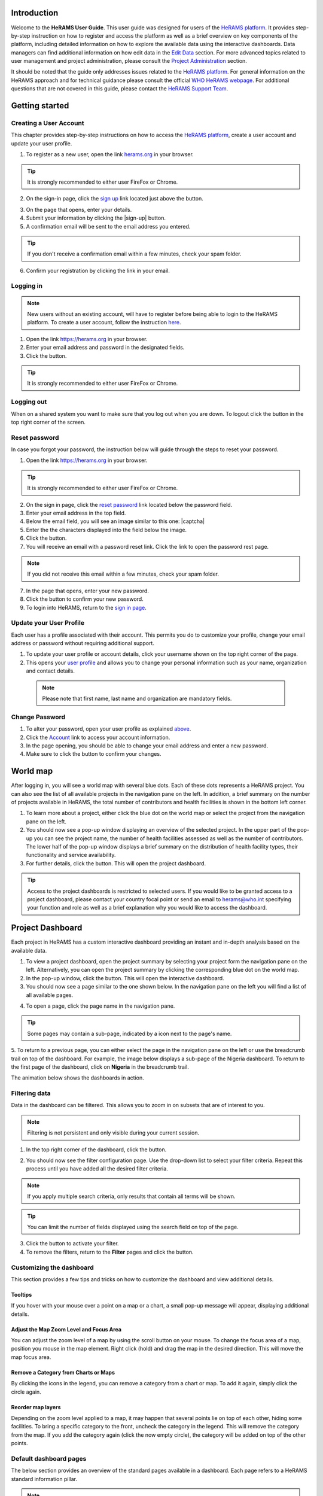 .. image:: media/img/HeRAMS.png
   :height: 100px
   :alt: HeRAMS Logo
   :align: center
   
.. |login| image:: media/img/bt_login.png
   :height: 1.3em
   :align: top
   
.. |sign-up| image:: media/img/bt_sign_up.png
   :height: 1.3em
   :align: top
 
 .. |captcha| image:: media/img/img_captcha.png
   :alt: HeRAMS Login
   :height: 1.3em
   :align: top
   
.. |submit| image:: media/img/bt_submit_en.png
   :height: 1.3em
   :align: top
   
Introduction
============

Welcome to the **HeRAMS User Guide**. This user guide was designed for users of the `HeRAMS platform <https://herams.org/user/login/>`_. It provides step-by-step instruction on how to register and access the platform as well as a brief overview on key components of the platform, including detailed information on how to explore the available data using the interactive dashboards. Data managers can find additional information on how edit data in the `Edit Data`__ section.
For more advanced topics related to user management and project administration, please consult the `Project Administration`__ section.

.. __: `Edit Data`_
.. __: `HeRAMS Administration`_

It should be noted that the guide only addresses issues related to the `HeRAMS platform <https://herams.org/user/login/>`_. 
For general information on the HeRAMS approach and for technical guidance please consult the official `WHO HeRAMS webpage <https://www.who.int/hac/herams/en//>`_. For additional questions that are not covered in this guide, please contact the `HeRAMS Support Team <mailto:herams@who.int?>`_.


Getting started
===============

Creating a User Account
--------------------

This chapter provides step-by-step instructions on how to access the `HeRAMS platform <https://herams.org/user/login/>`_, create a user account and update your user profile.

1. To register as a new user, open the link `herams.org <https://herams.org.>`_ in your browser.

.. tip:: It is strongly recommended to either user FireFox or Chrome.

2. On the sign-in page, click the `sign up <https://herams.org/user/register/>`_ link located just above the |login| button.

.. image:: media/img/HeRAMS_register.png
   :alt: HeRAMS Login
   :height: 200px
   :align: center

3. On the page that opens, enter your details.
4. Submit your information by clicking the |sign-up| button.
5. A confirmation email will be sent to the email address you entered.
   
.. tip:: If you don't receive a confirmation email within a few minutes, check your spam folder.

6. Confirm your registration by clicking the link in your email.

  .. image:: media/vid/HeRAMS_create_account.gif
     :align: center


Logging in
----------

.. note:: New users without an existing account, will have to register before being able to login to the HeRAMS platform. To create a user account, follow the instruction `here`__.

.. __: `Creating a User Account`_

1. Open the link `https://herams.org <https://herams.org>`_ in your browser.
2. Enter your email address and password in the designated fields.
3. Click the |login| button.

.. tip:: It is strongly recommended to either user FireFox or Chrome.

Logging out
-----------

When on a shared system you want to make sure that you log out when you are down. To logout click the |logout| button in the top right corner of the screen.

.. |logout| image:: media/img/bt_logout.png
            :height: 1.3em
	    :align: top


Reset password
--------------

In case you forgot your password, the instruction below will guide through the steps to reset your password.

1. Open the link `https://herams.org <https://herams.org>`_ in your browser.

.. tip:: It is strongly recommended to either user FireFox or Chrome.

2. On the sign in page, click the `reset password <https://herams.org/user/forgot/>`_ link located below the password field.
3. Enter your email address in the top field.
4. Below the email field, you will see an image similar to this one: |captcha|
5. Enter the the characters displayed into the field below the image.
6. Click the |submit| button.
7. You will receive an email with a password reset link. Click the link to open the password rest page. 

.. note:: If you did not receive this email within a few minutes, check your spam folder.

7. In the page that opens, enter your new password.
8. Click the |submit| button to confirm your new password.
9. To login into HeRAMS, return to the `sign in page <https://herams.org/user/login/>`_.

.. image:: media/vid/HeRAMS_password_reset.gif
   :alt: Password reset
   :height: 300px


Update your User Profile
------------------------
Each user has a profile associated with their account. This permits you do to customize your profile, change your email address or password without requiring additional support.

1. To update your user profile or account details, click your username shown on the top right corner of the page.
2. This opens your `user profile <https://herams.org/user/settings/profile>`_ and allows you to change your personal information such as your name, organization and contact details.

  .. note:: Please note that first name, last name and organization are mandatory fields.

Change Password
---------------

1. To alter your password, open your user profile as explained `above`__.
2. Click the `Account <https://herams.org/user/settings/account>`_ link to access your account information.
3. In the page opening, you should be able to change your email address and enter a new password.
4. Make sure to click the |submit| button to confirm your changes.

.. __: `Update your User Profile`_

.. |submit| image:: media/img/bt_submit_en.png
            :height: 1.3em

.. image:: media/vid/HeRAMS_change_password.gif
   :align: center
   :height: 300px

World map
=========

After logging in, you will see a world map with several blue dots. Each of these dots represents a HeRAMS project.
You can also see the list of all available projects in the navigation pane on the left. 
In addition, a brief summary on the number of projects available in HeRAMS, the total number of contributors and health facilities is shown in the bottom left corner.

1.	To learn more about a project, either click the blue dot on the world map or select the project from the navigation pane on the left.
2.	You should now see a pop-up window displaying an overview of the selected project. In the upper part of the pop-up you can see the project name, the number of health facilities assessed as well as the number of contributors. The lower half of the pop-up window displays a brief summary on the distribution of health facility types, their functionality and service availability.
3.	For further details, click the |details| button. This will open the project dashboard.

.. |details| image:: media/img/bt_details.png
    :height: 1.3em
	:align: top
	
.. tip:: Access to the project dashboards is restricted to selected users. If you would like to be granted access to a project dashboard, please contact your country focal point or send an email to `herams@who.int <mailto:herams@who.int?>`_ specifying your function and role as well as a brief explanation why you would like to access the dashboard.

.. image:: media/img/HeRAMS_worldview.png
   :alt: HeRAMS Worldview
   :height: 300px


Project Dashboard
=================

Each project in HeRAMS has a custom interactive dashboard providing an instant and in-depth analysis based on the available data.

1. To view a project dashboard, open the project summary by selecting your project form the navigation pane on the left. Alternatively, you can open the project summary by clicking the corresponding blue dot on the world map.
2. In the pop-up window, click the |details| button. This will open the interactive dashboard.
3. You should now see a page similar to the one shown below. In the navigation pane on the left you will find a list of all available pages.

.. |details| image:: media/img/bt_details.png
            :height: 1.3em
	    
.. image:: media/img/HeRAMS_dashboard_overview.png
   :alt: HeRAMS Register
   :height: 300px

4. To open a page, click the page name in the navigation pane.

.. tip:: Some pages may contain a sub-page, indicated by a |forward| icon next to the page's name.

.. |forward| image:: media/img/icon_forward.png
             :height: 1em

5. To return to a previous page, you can either select the page in the navigation pane on the left or use the breadcrumb trail on top of the dashboard. For example, the image below displays a sub-page of the Nigeria dashboard. 
To return to the first page of the dashboard, click on **Nigeria** in the breadcrumb trail.

.. image:: media/img/HeRAMS_navigation_pane.png
   :height: 30px
   :align: center


The animation below shows the dashboards in action.

.. image:: media/vid/HeRAMS_dashboard_navigation.gif
   :alt: dashboard navigation
   :height: 300px
   :align: center


Filtering data
--------------

Data in the dashboard can be filtered. This allows you to zoom in on subsets that are of interest to you. 

.. note:: Filtering is not persistent and only visible during your current session.

1. In the top right corner of the dashboard, click the |filter| button.

.. |filter| image:: media/img/bt_filter.png
            :height: 1em

2. You should now see the filter configuration page. Use the drop-down list to select your filter criteria. Repeat this process until you have added all the desired filter criteria.

.. note:: If you apply multiple search criteria, only results that contain all terms will be shown.

.. tip:: You can limit the number of fields displayed using the search field on top of the page.

3. Click the |applyfilter| button to activate your filter.
4. To remove the filters, return to the **Filter** pages and click the |clear| button.

.. |applyfilter| image:: media/img/bt_apply_filter.png
    :height: 1em
    
.. |clear| image:: img src="media/img/bt_clear_filter.png
    :height: 1em

.. image:: media/vid/HeRAMS_dashboard_filters.gif
   :height: 300px
   :align: center


Customizing the dashboard
-------------------------

This section provides a few tips and tricks on how to customize the dashboard and view additional details.

Tooltips
~~~~~~~~

If you hover with your mouse over a point on a map or a chart, a small pop-up message will appear, displaying additional details.

Adjust the Map Zoom Level and Focus Area
~~~~~~~~~~~~~~~~~~~~~~~~~~~~~~~~~~~~

You can adjust the zoom level of a map by using the scroll button on your mouse. To change the focus area of a map, position you mouse in the map element. Right click (hold) and drag the map in the desired direction. This will move the map focus area.

Remove a Category from Charts or Maps
~~~~~~~~~~~~~~~~~~~~~~~~~~~~~~~~

By clicking the icons in the legend, you can remove a category from a chart or map. To add it again, simply click the circle again.

Reorder map layers
~~~~~~~~~~~~~~~~~~

Depending on the zoom level applied to a map, it may happen that several points lie on top of each other, hiding some facilities. To bring a specific category to the front, uncheck the category in the legend. This will remove the category from the map. If you add the category again (click the now empty circle), the category will be added on top of the other points.

.. image:: media/vid/HeRAMS_dashboard_customize_maps.gif
   :height: 300px


Default dashboard pages
-------------

The below section provides an overview of the standard pages available in a dashboard. Each page refers to a HeRAMS standard information pillar.

.. note:: The order and the content of dashboards is customized based on the needs for individual projects. Your dashboard might therefore be substantially different from the example pages displayed below.

Overview
~~~~~~~~

The **Overview** page provides a summary, in form of:

*	a map to spot the distribution and number of health facilities by level of care (i.e. primary, secondary and tertiary health care facilities); and
*	doughnut charts to summarize different indicators, such as level of damage, functionality status, accessibility and service availability in the assessed health facility.

.. note:: Service availability is country-specific. Thus, direct comparisons form one country to another should be avoided.

.. image:: media/img/HeRAMS_dashboard_overview.png
   :height: 300px
   :align: center

Infrastructure
~~~~~~~~~~~~~~

The **Infrastructure** page displays a descriptive analysis, including:

* a map to spot the distribution and number of health facilities by type;
* doughnut charts to illustrate **Mo** des of **S** ervice **D** elivery (**MoSD**s) by type as well as the modality of the building structure (permanent vs. temporary); and
* a table to illustrate reported accessibility barriers.

.. image:: media/img/HeRAMS_dashboard_infastructure.png
   :height: 300px
   :align: center

Condition
~~~~~~~~

The **Condition** page displays the level of reported damage to MoDS buildings following a standard classification and scale (Not Damaged to Fully Damaged). Information is visualized as:

*	a map to spot the distribution and number of health facilities according to the level of building damage (i.e. condition);
*	doughnut charts summarizing the reported level of building damage by level of severity as well as the distribution of MoDS by type; and
*	a table to provide the name of the prioritized localities in terms of damage and their main causes.

.. image:: media/img/HeRAMS_dashboard_condition.png
   :height: 300px
   :align: center
   
Functionality
~~~~~~~~~~~~~

The **Functionality** page displays the level of functionality of the MoSDs following a standard classification and scale (Fully Functioning to Not Functioning) represented as:

*	a map to spot the distribution and number of MoSDs according to the functionality status;
*	doughnut charts to summarize the level of functionality as well as main causes of non-functionality; and
*	a table displays the list of priority areas in terms of non-functional health facilities and reported causes.

.. image:: media/img/HeRAMS_dashboard_functionality.png
   :height: 300px
   :align: center
   
Accessibility
~~~~~~~~~~~~~

The **Accessibility** page displays the level of accessibility to MoSDs following a standard classification and scale (Fully Accessible to Not Accessible) in the form of:

*	a map to spot the distribution and number of MoSDs according to the accessibility status;
*	doughnut charts to summarize the level of accessibility per number of MoSDs as well as the reported causes of inaccessibility per number of MoSDs; and
*	a table displays the list of priority areas with inaccessible MoSDs and the main reported cause of inaccessibility.

.. image:: media/img/HeRAMS_dashboard_accessibility.png
   :height: 300px
   :align: center
   
Management & support
~~~~~~~~~~~~~~~~~~~~

The **Management & support** page displays information on the management of the MoSDs and the level of support provided by partners. The information is illustrated in terms of:

* Ownership:

  * A map to spot the distribution of MoSDs according to their ownership (i.e. public, private, faith-based and, NGO/iNGO).
  * A doughnut  chart to highlighting the categories of ownership as a percentage of the total number of MoSDs.

* External support:

  * A doughnut  chart to illustrate the level of support provided by partners.

.. image:: media/img/HeRAMS_dashboard_management_support.png
   :height: 300px
   :align: center
   
Basic Amenities
~~~~~~~~~~~~~~

The **Basic Amenities** page presents a series of doughnut charts displaying information of core areas such as:

* the principle source of water and power; and
* the percentage of MoDS with sufficient water and power supplies

.. image:: media/img/HeRAMS_dashboard_basic_amenities.png
   :height: 300px
   :align: center
   
Service Availability
~~~~~~~~~~~~~~~~~~~~

The **Service Availability** page displays multiple pages per type of service. Each page displays:

*	a map to spot the distribution of the MoSDs providing the selected health service;
*	doughnut charts to summarize the level of service availability as well as the underlying causes of unavailability of the service; and
*	a table displays the list of priority areas per service unavailability and the main reported underlying cause.

.. image:: media/img/HeRAMS_dashboard_service_availability.png
   :height: 300px
   :align: center


Edit Data
=========

This chapter is itended primarily for data managers responsible to update the HeRAMS data. It covers all aspects related to data editing, including registering new health facilities, updating the status of exisiting health facilities as well as deleting erroneous records (e.g. duplicates). 

.. note:: Please not that access to the data edit interface is limited to users responsible to update the data. If you require your access permissions to be changed, kindly contact your country focal point or send an email to `herams@who.int <mailto:herams@who.int?>`_ specifying your function and role as well as a brief explanation why you would like your access permissions to altered.

.. note:: For technical information related to the questionnaire please contact your country focal point or send an email to `herams@who.int <mailto:herams@who.int?>`_.

Access the Data Update Interface
--------------------------------

1. Open the admin interface by clicking the |settings| button on the top right corner of the page (next to your username). 
2. From the navigation pane on the left, select `Projects <https://herams.org/project/index>`_.
3. You should now see a table of all available projects. For each project, the table displays the number **Workspaces**, **Contributors**, **Health facilities** and **Responses**.

.. |settings| image:: media/img/icon_settings.png
   :height: 1.3em
   :alt: settings
   :align: top
   
.. tip:: The number of responses can be higher than the total number of health facilities. This indicates that a health facility was assessed multiple times.

4. In the last column of the table, click the |workspace| icon. This will open a new page displaying a list of all available workspace.

.. |workspace| image:: media/img/icon_workspace.png
   :height: 1.3em
   :alt: workspace
   :align: top

.. note:: HeRAMS uses so called **Workspaces** to manage access permission to the underlying data. A workspace might for example constitute a specific organization or a geographic region. For more information on **Workspaces** click `here`__.

.. __: `workspaces`_

5. To view the health facilities that are part of a specific workspace, click the |update-data| icon in the Action column.
6. Use the |forward| buttons to move to the next page or filter the workspaces by typing the workspace name in the field below the header row.

.. |workspace| image:: media/img/icon_data_update_black.png
   :height: 1.3em
   :alt: update-data
   :align: top

.. |workspace| image:: media/img/icon_page_forward.png
   :height: 1.3em
   :alt: forward
   :align: top

.. image:: media/img/HeRAMS_workspace_filter.png
   :height: 300px
   :alt: filter workspaces
   :align: center
   
7. You should now see a table with all the health facilities of the selected workspace.

The video below summarizes the steps to access the data entry interface.

.. image:: media/vid/HeRAMS_data_update_interface.gif
   :height: 300px
   :alt: data update interface
   :align: center
   

Edit a Health Facility
----------------------

.. Caution:: Editing a record will overwrite the existing record. If you would like to update the status of a health facility while keeping the history of changes, follow the instructions in the section below.

1. Open the data update interface as outlined `above`__.
2. To edit a record, click the |pencil-blue| icon in the left most column.

.. __: `Access the Data Update Interface`_

.. |pencil-blue| image:: media/img/icon_pencil_blue.png
   :height: 1.3em
   :alt: next
   :align: top
   
.. tip:: Keep in mind that the table might have multiple pages. Use the button in the bottom right corner to advance to the next page. You can also reduce the number of records displayed by applying filters.

.. image:: media/img/HeRAMS_data_update_table.png
   :height: 300px
   :alt: update data table
   :align: center
   
3. You should now be able to edit the selected record. Use the |next| buttons in the lower right corner to move to the next page of the questionnaire or return to the previous page. You can also use the navigation pane on the left to access a specific section of the questionnaire.
4. Make sure to validate and save your changes before exiting the record. To save your changes, navigate to the last page, **Validate**, and click the |submit| button.
5. If you would like to discard your edits, click the |clear| button in the lower right corner of the page.

.. |next| image:: media/img/bt_next_en.png
   :height: 1.3em
   :alt: next
   :align: top
   
.. |submit| image:: media/img/bt_submit_en.png
   :height: 1.3em
   :alt: submit
   :align: top
   
.. |clear| image:: media/img/bt_clear_en.png
   :height: 1.3em
   :alt: clear
   :align: top

.. image:: media/vid/HeRAMS_edit_health_facility.gif
   :height: 300px
   :alt: edit records
   :align: center

Update a Health Facility
------------------------

If HeRAMS is used as a monitoring tool, you can record changes to a health facility while keeping the existing information.

.. note:: Please note that the ability to update health facilities is not enabled in all projects. Contact your country focal point or send an email to `herams@who.int <mailto:herams@who.int?>`_ for further information.

1. To update the status of a health facility, use the |update| button to open the record.
2. You should now be able to edit the selected record. Use the |next| buttons in the lower right corner to move to the next page of the questionnaire or return to the previous page. You can also use the navigation pane on the left to access a specific section of the questionnaire.
3. Make sure to validate and save your changes before exiting the record. To save your changes, navigate to the last page, **Validate**, and click the |submit| button.
4. If you would like to discard your edits, click the |clear| button in the lower right corner of the page.

.. |update| image:: media/img/icon_data_update_blue.png
   :height: 1.3em
   :alt: update
   :align: top

.. |next| image:: media/img/bt_next_en.png
   :height: 1.3em
   :alt: next
   :align: top

.. |submit| image:: media/img/bt_submit_en.png
   :height: 1.3em
   :alt: submit
   :align: top
   
.. |clear| image:: media/img/bt_clear_en.png
   :height: 1.3em
   :alt: clear
   :align: top
   
Register a New Health Facility
------------------------------

1. To create a new record, click the button |new-record|.
2. You should now be able to edit the selected record. Use the |next| buttons in the lower right corner to move to the next page of the questionnaire or return to the previous page. You can also use the navigation pane on the left to access a specific section of the questionnaire.   
3. Make sure to validate and save your changes before exiting the record. To save your changes, navigate to the last page, **Validate**, and click the |submit| button. 
4. If you would like to discard your edits, click the |clear| button in the lower right corner of the page.

.. |new-record| image:: media/img/bt_new_record_en.png
   :height: 1.3em
   :alt: submit
   :align: top
   
.. |next| image:: media/img/bt_next_en.png
   :height: 1.3em
   :alt: next
   :align: top

.. |submit| image:: media/img/bt_submit_en.png
   :height: 1.3em
   :alt: submit
   :align: top
   
.. |clear| image:: media/img/bt_clear_en.png
   :height: 1.3em
   :alt: clear
   :align: top

Delete a Health Facility
------------------------

1. To delete a record, click the |delete| icon in the first column.

.. |delete| image:: media/img/icon_delete_blue.png
   :height: 1.3em
   :alt: delete
   :align: top
   
.. Warning:: Deleting records cannot be undone. Be careful when deleting a record.


Download Data
=============

It is possible to download part of the data as **CSV** for further analysis in-depth analysis. In rare cases, permission have been granted to download
 the entire data set. To download the entire data set please follow the instructions `here`__, otherwise see the section below.

.. __: `Download the Entire Data Set`_

Download Workspace Data
-----------------------

Follow the instructions below to download data for a single workspaces. If you require data from multiple workspace, follow the below steps for each workspace.
 You can then merge the data in your analysis tool of choice.

.. note:: In order to download data, you will require access to the corresponding workspace. Contact your system administrator to elevate your access rights if needed.

1. Navigate to the workspace page of your project (see `Access the Data Update Interface`__ steps 1 - 4 for detailed instructions).
2. In the rightmost column, click the |download| button. This will download all records of this workspace.

.. __: `Access the Data Update Interface`_

.. |downlaod| image:: media/img/icon_download.png
   :height: 1.3em
   :alt: downlaod
   :align: top
   
.. tip:: For surveys in languages other than English, make sure to correctly define the encoding when opening the data in Excel (see `Data Encoding in Excel`__ for details).

.. __: `Data Encoding in Excel`_

Download the Entire Data Set
----------------------------

.. note:: Users are advised to download data for individual workspace as outlined above. The ability to download the entire data set is restricted to few users. Contact your system administrator for further information.

*Coming soon*

Data Encoding in Excel
----------------------
If data is downloaded for further analysis in Excel or a statistical software of choice (e.g. R or STATA), data encoding should always be set to UTF-8.

.. tip:: Encoding issues are particullary prevalent in languages with special character and can results in the data being unreadable. For examples instead of **camp de réfugiés** you get **Camp de rÃ©fugiÃ©s**.

The below instructions guide users through the steps to define the data encoding in Excel. 

1. Open a new Excel file.
2. On the Data tab in the **Get & Transform Data** group, click **From Text/CSV**.
3. In the **Import Data** dialog box, locate and double-click the text file that you want to import, and click **Import**.
4. In the top left corner of the pop-up window that opens, change the encoding type to **UTF-8**, and click **Import**.

.. image:: media/vid/HeRAMS_excel_encoding.gif
   :height: 300px
   :alt: excel encoding
   :align: center



HeRAMS Administration
=====================

This chapter provides an overview of the admin pages in HeRAMS and offers step-by-step instructions for common tasks performed by advanced users and project administrators. The first part of the chapter introduces the concept of `Workspaces`__ while the second part focuses on `Project`__ level administration and the configuration of project specific `Dashboards`__.

 .. __: `Workspaces`_
 .. __: `Projects`_
 .. __: `Dashboards`_

.. note:: If you require your permissions to be changed, kindly contact your country focal point or send an email to `HeRAMS Support Team <mailto:herams@who.int?>`_ specifying your function and role as well as a brief explanation why you would like your access permissions to altered.


Workspaces
----------

HeRAMS uses the concept of workspaces to manage user permissions. Each workspace consists of several health facilities and has a dedicated focal point responsible for updating these records. A workspace might for example include all health facilities of a geographical region, health facilities managed by a specific partner or any other logical category. Thus, the use of workspaces in combination with different levels of permission (see below) assures granular, role-based access control to a project and the underlying data. While most users only have access to a single workspace, project administrators might have access to several or all workspaces.


* |refresh| **Refresh Data Cache**: This button allows users to manually refresh the data cache of a workspace. Data is automatically refreshed every 30 minutes. This means if a record is updated, the changes are not immediately reflected on the dashboard. Thus, by manually refreshing the data cash of a workspace the time lag limitation can be overcome and the changes made will become visible immediately.
* |pencil| **Update Workspace**:  allows to change the title or token of a workspace.
* |share-icon| **Share Workspace**: To grant a user access to workspace, the workspace must be shared with the user. For more information on how to add users to a workspace click `here`__.
* |delete| **Delete Workspace**: Permanetly removes a workspace from a project. See `Delete a Workspace`__ for more information.
* |download| **Download Data**: Downloads all records belonging to the selected workspace. See `Download Data`__ for more information.
* |edit| **Data Update**: This opens the data edit interface. More information on data editing and updating is available `here`__.

.. |refresh| image:: media/img/icon_refresh_data.png
   :height: 1.3em
   :alt: refresh
   :align: top

.. |pencil| image:: media/img/icon_pencil_black.png
   :height: 1.3em
   :alt: pencil
   :align: top

.. |share-icon| image:: media/img/icon_share.png
   :height: 1.3em
   :alt: share
   :align: top

.. |delete| image:: media/img/icon_delete_black.png
   :height: 1.3em
   :alt: delete
   :align: top
   
.. |download| image:: media/img/icon_download.png
   :height: 1.3em
   :alt: download
   :align: top
   
.. |edit| image:: media/img/icon_data_update_black.png
   :height: 1.3em
   :alt: edit
   :align: top
   
.. __: `Add a User to a Workspace`_
.. __: `Delete a Workspace`_
.. __: `Download Data`_
.. __: `Edit Data`_

.. note: The number of buttons visible to users depends on your access rights and might vary from one workspace to another.

Workspace Permissions
~~~~~~~~~~~~~~~~~~~~

There are two permission levels for workspaces:

1. access to manage the underlying response data; and
2. full access (includes editing the workspace properties, token and response data).

Users with the role of **Data Editor** have access to update the response data (option 1) while **Workspace Owners** might be given elevated permission (option 2) allowing them to add additional users to their workspace as well as to manage the underlying response data.

Add a User to a Workspace
~~~~~~~~~~~~~~~~~~~~~~~~

1. To grant a user access to a workspace, open the admin interface by clicking the |settings| icon in the top right corner of the screen.
2. In the navigation pane on the left, click `Projects<https://herams.org/project/index>` to open the **Projects** overview table. 
3. In the rightmost column of the table, you should see several **Action** buttons. Click the |workspace| icon. This will open the workspace of the selected project.
4. You should now see a table with all workspaces of your project. For each workspace the table provides information on the last time data was synced with the underlying database, the number of contributors, health facilities and responses. Alike the **Projects** table, the last column contains several **Action** buttons.
5. To grant a user access to a workspace (e.g. to update the data), you have to share the workspace with them. Click the |share| icon in the **Actions** column.
6. You should now see a page similar to the image below. On the bottom half of the page you can see a list of all users currently having access to the workspace including their permission level. In the top half of the page you have the option to add a new user. Start typing the users name in the top field. You will notice that the list of users is dynamically filtering. Select the user you would like to add.

.. |settings| image:: media/img/icon_settings.png
   :height: 1.3em
   :alt: settings
   :align: top

.. |workspace| image:: media/img/icon_workspace.png
   :height: 1.3em
   :alt: workspace
   :align: top
   
.. image:: media/img/HeRAMS_workspace_share.png
	:height: 200px
	:alt: share workspace
	:align: center

.. |share| image:: media/img/icon_share.png
   :height: 1.3em
   :alt: share
   :align: top
   
  .. tip: You can add multiple users add once as shown in the image above.

  .. note: If you cannot find a user, it means the user has not yet created an account. Ask the user to create an account by registering on the HeRAMS platform and then retry. Should the issue persist, contact your system administrator or send an email to `herams@who.int <mailto:herams@who.int?>`_.

7. Use the checkboxes to select the appropriate permission level. See `above`__ for further details on workspace permissions.
8. Click the |share| button to share the workspace with the selected user(s).

.. __: `Workspace Permissions`_

.. |share| image:: media/img/bt_share.png
   :height: 1.3em
   :alt: share
   :align: top

.. image:: media/vid/HeRAMS_workspace_share.gif
    :height: 300px
	:alt: share-workspace
	:align: center

Remove a User from a Workspace
~~~~~~~~~~~~~~~~~~~~~~~~~~~~~~

1. To remove a user from a workspace, navigate to the workspace from which you would like to remove the user. (Follow steps 1 - 5 outlined `above`__ to access the workspace).
2. On the second half of the page you will see a list of all users having access to the workspace. Click the |delete| icon to remove the user permanently.

.. __: `Add a User to a Workspace`_

.. |delete| image:: media/img/icon_delete_black.png
   :height: 1.3em
   :alt: bin
   :align: top

Change a User's Workspace Permission
~~~~~~~~~~~~~~~~~~~~~~~~~~~~~~~~~~~~

1. To change a user's permission, remove the user from the workspace as outlined `above`__
2. Now add the user again using the new permission level (see `Add a User to a Workspace`__ for details).

.. __: `Remove a User from a Workspace`_

.. __: `Add a User to a Workspace`_

Create a New Workspace
~~~~~~~~~~~~~~~~~~~~

1. To create a new workspace, access the workspace page of your project. (Follow steps 1 - 5 outlined `above`__ to access the workspace).
2. In the upper left corner, you will see a button labelled |create-workspace|.
3. On the page that opens, you should now be able to create a new workspace.
4. Enter the workspace's name into the title field.
5. Use the dropdown list to select the corresponding **Token** or create a new token by selecting **Create new token**.

.. __: `Add a User to a Workspace`_

.. |create-workspace| image:: media/img/bt_create_workspace.png
   :height: 1.3em
   :alt: create-workspace
   :align: top
   
.. image:: media/img/HeRAMS_workspace_create.png
   :height: 250px
   :alt: create-workspace
   :align: center
     
  .. Note: Tokens are unique identifiers that link health facilities to workspaces. To add a health facility to a workspace the token of the record in question has to be manually changed. Contact your system administrator for guidance on how to change a record's token.

Delete a Workspaces
~~~~~~~~~~~~~~~~~~~

1. You can remove a workspace by clicking the |delete| icon in the **Actions** column next to the selected workspace.

.. |delete| image:: media/img/icon_delete_black.png
   :height: 1.3em
   :alt: bin
   :align: top
   
  .. note: Deleting workspace will not affect the underlying data. See the `Delete a health facility`__ to learn how to permanently a record from your project.

   .. __: `Delete a Health Facility`_

Projects
--------

The `Projects<https://herams.org/project/index>`_ page provides a brief overview of all projects available on the HeRAMS platform. 

.. image:: media/img/HeRAMS_projects.png
	:height: 300px
	:alt: projects
    :align: center

* |workspace| **Workspaces**: This opens the list of all available workspace belonging to the project. See `here`__ form information on workspaces. 

.. |workspace| image:: media/img/icon_workspace.png
   :height: 1.3em
   :alt: workspace
   :align: top
   
.. __: `Workspaces`_

* |dashboard| **Dashboard**: By clicking the dashboard icon, the project `dashboard`__ will be opened.

.. |dashboard| image:: media/img/icon_dashboard.png
   :height: 1.3em
   :alt: dashboard
   :align: top
   
.. __: `Dashboard`_

* |pencil| **Edit Project Properties**: Permits users with appropriate permission to alter the project properties as well as to configure the project dashboard. See `Modify a Project`__ for more information on editing the project properties. For addtional information on how to configuring the dashboard, consult the section `Configure the Project Dashboard`__.

.. |pencil| image:: media/img/icon_pencil_black.png
   :height: 1.3em
   :alt: pencil
   :align: top
   
.. __: `Modify a Project`_
.. __: `Configure the Project Dashboard`_

* |check| **Check Data**: Can be used for a quick review of the data to identify invalid responses.

.. |check| image:: media/img/icon_check_data.png
   :height: 1.3em
   :alt: check data
   :align: top

* |share| **Share**: The sharing function is used to grant users access to a project. See `below`__ for further details.

.. |share| image:: media/img/icon_share.png
   :height: 1.3em
   :alt: share project
   :align: top

.. __: `Add a User to a Project`_

  .. note: The number of buttons visible to users depends on your access rights to a specific project is likely to vary from one project to another.

Add a User to a Project
~~~~~~~~~~~~~~~~~~~~~~~~

1. To grant a user access to a specific project, open the admin interface by clicking the |settings| button in the top right corner of the screen.

.. |settings| image:: media/img/icon_settings.png
   :height: 1.3em
   :alt: settings
   :align: top

2. In the navigation pane on the left, click `Projects <https://herams.org/project/index>`_ to display the list of all available projects.
3. In the last of the table, you have several action buttons. Click the |share| icon.

.. |share| image:: media/img/icon_share.png
   :height: 1.3em
   :alt: share
   :align: top

4. You should now see a page similar to the image shown below. On the bottom half of the screen you can see a list of all users currently having access to this project and their permission level. In the top half the page you have the option to add a user. Start typing the users name in the top field. You will notice that the list of users is dynamically filtering. Select the user you would like to add.

  .. image:: media/img/HeRAMS_project_share.png

  .. tip: You can add multiple users add once as shown in the image above.

  .. note: If you cannot find a user, it means the user has not yet created an account. Ask the user to create an account by registering on the HeRAMS platform and then retry. Should the issue persist, contact your system administrator or send an email to `herams@who.int <mailto:herams@who.int?>`_.

5. Use the checkboxes to select the appropriate permission level. See `above`__ for further details on project level permissions.

.. __: `Project Permissions`

6. Click the |share| button to share the project with the selected user(s).

.. |share| image:: media/img/bt_share.png
   :height: 1.3em
   :alt: share
   :align: top

.. image:: media/vid/HeRAMS_project_share.gif
	:height: 300px
    :alt: share project
    :align: center
    
    
Remove a User from a Project
~~~~~~~~~~~~~~~~~~~~~~~~~~~~~~

1. To remove a user from a Project, follow steps 1-3 outlined in the `previous section`__ to access the project sharing page.

.. __: `Add a User to a Project`_

2. On the second half of the page you will see a list of all users having access to the workspace. Click the |delete| icon to remove the user permanently.

.. |delete| image:: media/img/icon_delete_black.png
   :height: 1.3em
   :alt: bin
   :align: top


Change a User's Project Permissions
~~~~~~~~~~~~~~~~~~~~~~~~~~~~~~~~~~~~

1. To change a user's permission, remove the user from the project as outlined `above`__

.. __: `Remove a User from a Project`_

2. Now add the user again using the new permission level (see `Add a User to a Project`__ for details).

.. __: `Add a User to a Project`_


Modify a Project
~~~~~~~~~~~~~~~~~~

1. To modify the project properties, open the admin interface by clicking the |settings| button in the top right corner of the page.

.. |settings| image:: media/img/icon_settings.png
   :height: 1.3em
   :alt: settings
   :align: top
   
2. Open the **Projects** page by selecting `Projects <https://herams.org/project/index>`_ in the navigation pane on the left.
3. Click the |pencil| icon in the **Actions** column of your project. This will open the project properties page.

.. |pencil| image:: media/img/icon_pencil_black.png
   :height: 1.3em
   :alt: edit
   :align: top

4. You should now see a page similar to the one displayed below, which permits you:
	* to update the project title;
	* to alter the survey linked to this project;
	* to change the centroids (latitude and longitude) of the blue dot shown on the world map;
	* to update the status of the project;
	* to configure the pop-up information displayed on the main page; and
	* to configure the project dashboard. Additional information on how to configure the project dashboard is available `here`__.

.. __: `Configure the Project Dashboard`_	

5. Make sure you save your changes by clicking the |update-project| button.

.. |update-project| image:: media/img/bt_update_project.png
   :height: 1.3em
   :alt: update-project
   :align: top

Configure the Project Dashboard
-------------------------------

For each HeRAMS Project, an interactive dashboard can be configured providing summarizing key indicators and findings of a project.
This section provides project administrators with detailed description on how to edit these dashboards.
An overview of the standard dashboard pages is available `here`__.

.. __: `Default dashboard pages`_
   
   
Modify an Existing Dashboard Element
~~~~~~~~~~~~~~~~~~~~~~~~~~~~~~~~~~~~

Users with the permissions to edit dashboards can modify charts and maps directly from within the dashboard.

 .. tip: To modify the order of dashboard pages or rename a page, see `here`__.
   .. __: `Update a Dashboard Page`_
   
1. Open the dashboard and navigate to the element you would like to change.
2. In the top right corner of the element you should see a |pencil| icon. Right click the icon to open the element's configuration page.

.. |pencil| image:: media/img/icon_edit_dashboard.png
   :height: 1.3em
   :alt: pencil
   :align: top

3. You should now be able:
	* to change the variable displayed;
	* to change the colors of a map or a chart; and
	* to rename the element.

  .. note: See the section `below`__ for further details on how to create and modify dashboard elements.

    .. __: `Add a New Element to a Page`_

4. Save your changes by clicking the |update-element| button.

.. |update-element| image:: media/img/bt_update_element.png
   :height: 1.3em
   :alt: update-element
   :align: top
   

.. image:: media/vid/HeRAMS_edit_dashboard_element.gif
   :height: 300px
   :alt: edit_dashboard
   :align: center

Add a New Element to a Page
~~~~~~~~~~~~~~~~~~~~~~~~~~

This section covers the steps required to add a new element to an existing dashboard page. If you would like to extend your dashboard by adding additional pages, please see `Add a New Page to a Dashboard`__ for further information.

.. __: `Add a New Page to a Dashboard`_


1. Open the Project's property page (Follow steps 1 - 3 in the `Modify a Project`__ section.

.. __: `Modify a Project`_

2. In the bottom half of the page you will see a list of all available dashboard pages. For each page, the table displays the:
	* page ID;
	* title;
	* parent page; and 
	* sort ID.

.. image:: media/img/HeRAMS_dashboard_pages_table.png
	:height: 300px
	:alt: Dashboard pages
	:align: center

3. Open the page you would like to modify using the |pencil| icon next to the page's name.

.. |pencil| image:: media/img/icon_pencil_black.png
   :height: 1.3em
   :alt: pencil
   :align: top
   
4. In the bottom half of the page, you should see the following three buttons |create-element|. Select the type of element you would like to add by clicking the corresponding button.

.. |create-element| image:: media/img/bt_create_element_white.png
   :height: 1.3em
   :alt: create-element
   :align: top
   
5. You should now see a page similar to the one displayed below.

.. image:: media/img/HeRAMS_dashboard_create_element.png
	:height: 300px
	:alt: Dashboard pages
	:align: center
	
6. The **Transpose** feature allows to switch between aggregating data at the health facility and the health service level. Set the feature to **No** to display data aggregated at the health facility level.
7. Now use the **Code** dropdown list to select which field you would like to display on your element.

  .. tip: Transposing the element or changing the question code or will reload the page making you lose all other unsaved edits.

8. Define the element position on the dashboard page by specifying the **Sort** index. Increment the index by 1 for each new item, starting with 0 for the first page.
9. The **Width** and **Height** fields allow to create a custom-sized element.

  .. tip: For charts with large legend elements, it is recommended to use a **Width** of 2 to assure the legend is displayed correctly.

10. Optionally, the **Title** field allows you to overwrite the default title.
11. For **Maps & Charts**, The bottom half of the page, displays the list of pre-defined answer options of the selected question. Click the color next to the category name. This will opens a color picker allowing you pick custom colors.
12. For **Maps**, you can further specify the size of the dots by increasing/decreasing the  **Marker Radius**.

.. image:: media/vid/HeRAMS_create_dashboard_element.gif
	:height: 300px
	:alt: create-dashboard-element
	:align: center

13. For **tables**, two additional fields will be displayed to specify the **Reason Code** and **Group Code**.

.. image:: media/img/HeRAMS_dashboard_create_table.png
	:height: 300px
	:alt: create-table
	:align: center

14. Finally, click the |create-element| button to add the element to the dashboard page.

.. |create-element| image:: media/img/bt_create_element_blue.png
   :height: 1.3em
   :alt: create-element
   :align: top

Remove an element from the dashboard
~~~~~~~~~~~~~~~~~~~~~~~~~~~~~~~~~~~~

1. Open the Project's property page (Follow steps 1 - 3 in the `Modify a Project`__ section.

.. __: `Modify a Project`_

2. In the bottom half of the page you will see a list of all available dashboard pages. Click the |pencil| icon to open the page you would like to modify.

.. |pencil| image:: media/img/icon_pencil_black.png
   :height: 1.3em
   :alt: pencil
   :align: top

3. In the lower lalf of the page you will see a list of all elements displayed on the dashbaord page. Use the |delete| to permanently delete the element.

.. |delete| image:: media/img/icon_delete_black.png
   :height: 1.3em
   :alt: bin
   :align: top

  .. warning:: Be careful deleting dashboard elements. Deleted elements cannot be restored.

Add a New Page to a Dashboard
~~~~~~~~~~~~~~~~~~~~~~~~~~~~~~

1. To add a new page to a dashboard, open the Project's property page. (Follow steps 1 - 3 in the `Modify a Project`__ section.

.. __: `Modify a Project`_

2. You should now see a page similar to the one displayed below.

.. image:: media/img/HeRAMS_dashboard_create_page.png
	:height: 250px
	:alt: create-dashboard-page
	:align: center

3. Enter the page name in the top field.
4. For sub-pages, select the parent page from the **Parent Id** drop-down list. For all other pages select **No parent**.
5. Define the page order by entering a **Sort** index. Increment the index by 1 for each new page, starting with **0** for the first page.
6. Click the <img src="media/img/bt_create_page_blue.png" height="20" align="top" alt='create page'></img> button to add the page to the dashboard.
7. If you return to the previous page, you will see the page appearing in the list of available pages.

  .. note: You only created an empty page. To add elements to your page, see section `Add a New Element to a Page`__.
  
    .. __: `Add a New Element to a Page`_


Update a Dashboard Page
~~~~~~~~~~~~~~~~~~~~~~~~

1. To alter an existing page, click the |pencil icon next to the page's name. This will open the page's setting page. You are now able to change the title and the order of the page. See `above`__ for further details.

.. |pencil| image:: media/img/icon_pencil_black.png
   :height: 1.3em
   :alt: pencil
   :align: top

.. __: `Add a New Page to a Dashboard`_

2. On the page that opens you should now be able to alter the page name, and display order.
3. Save your changes by clicking the |update-page| button.

.. |update-page| image:: media/img/bt_update_page.png
   :height: 1.3em
   :alt: update-page
   :align: top

Delete a Dashboard Page
~~~~~~~~~~~~~~~~~~~~~~~~

1. To delete a dashboard page, open the Project's property page. (Follow steps 1 - 3 in the `Modify a Project`__ section.

.. __: `Modify a Project`_

2. In the list of available page, use the |delete| icon next to the page you would like to delete.

.. |delete| image:: media/img/icon_delete_black.png
   :height: 1.3em
   :alt: delete
   :align: top
   
  .. warning:: Be careful when deleting pages or elements. Deleting dashboard pages will permanetly delete the page including potential sub-pages. 



FAQ
===
This section aims to help users troubleshoot frequently encountered issues.
In case you encounter an issue that is not addressed here, please contact your country administrator or send an email to [herams@who.int](mailto:herams@who.int).

<details>
<summary><b>I did not receive an email upon registering or resting my password</b>
</summary>

If you did not receive an email upon registering or resetting your password, follow the steps below to troubleshoot the issue.
1. Refresh your inbox. It might take a few minutes for email to appear.
2. Check your spam/junk folder.
3. Try to register again. You might have accidentally misspelled your email.
4. If the above steps did not solve your issues, please contact your system administrator or send and emails to [herams@who.int](mailto:herams@who.int).
</details>

<details>
<summary><b>How can I reset my password?</b>
</summary>
If you forgot your password, follow the instructions porvided [here](#rest-password) to reset your password.

</details>
<details>
<summary><b>Data export is unreadable or contains weird characters</b></summary>
If you open data downloaded from HeRAMS in Excel, you might experience an issue with special characters not being displayed correctly, resulting in unreadable text. For example, instead of *camp de réfugiés* you get *Camp de rÃ©fugiÃ©s*.
The reason for this is that Excel not using the correct encoding type to read you data.
To correct the issue, follow the instruction outlined [here](#data-encoding-in-excel).

</details>


<details>
<summary><b>Why can't I access the project dashboard</b></summary>

For data protection reasons, access to the project dashbaords is only granted upon request.
If you require access to a project, please contact the country focal point or send an email to [herams@who.int](mailto:herams@who.int), specifying why you require access to the project.

</details>

<details>
<summary><b>Who has access to our dashboard or workspace</b></summary>
In-country administrators and users responsible for a project or workspace can verify the list of users having access to the
project and/or workspace as well as their permission levels.
See chapter 4 on more information on sharing [project](#projects) and [workspaces](#workspaces).
</details>

<details>
<summary><b>Edits/updates to a health facility don't appear on the dashboard</b></summary>
It is important to note that the data displayed on the interactive dashboards are only synchronized every 30 minutes. Thus, is it is possible that updates to the data don't show immediately on the dashboards. To solve the issue, manually sync the data cache of the workspace. For more information on data caching read the section on [Workspaces](#workspaces).
</details>

